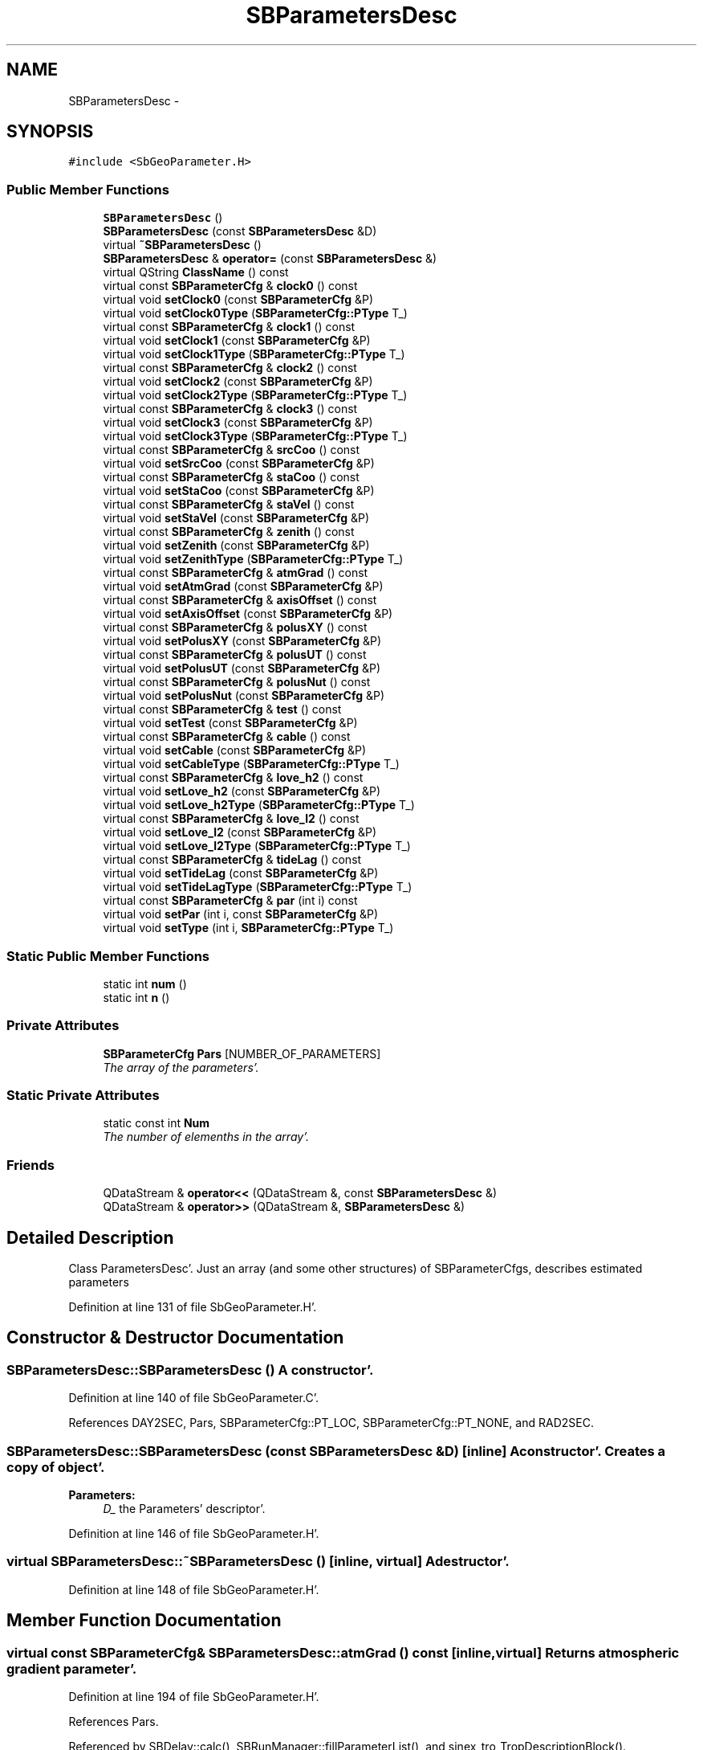 .TH "SBParametersDesc" 3 "Mon May 14 2012" "Version 2.0.2" "SteelBreeze Reference Manual" \" -*- nroff -*-
.ad l
.nh
.SH NAME
SBParametersDesc \- 
.SH SYNOPSIS
.br
.PP
.PP
\fC#include <SbGeoParameter\&.H>\fP
.SS "Public Member Functions"

.in +1c
.ti -1c
.RI "\fBSBParametersDesc\fP ()"
.br
.ti -1c
.RI "\fBSBParametersDesc\fP (const \fBSBParametersDesc\fP &D)"
.br
.ti -1c
.RI "virtual \fB~SBParametersDesc\fP ()"
.br
.ti -1c
.RI "\fBSBParametersDesc\fP & \fBoperator=\fP (const \fBSBParametersDesc\fP &)"
.br
.ti -1c
.RI "virtual QString \fBClassName\fP () const "
.br
.ti -1c
.RI "virtual const \fBSBParameterCfg\fP & \fBclock0\fP () const "
.br
.ti -1c
.RI "virtual void \fBsetClock0\fP (const \fBSBParameterCfg\fP &P)"
.br
.ti -1c
.RI "virtual void \fBsetClock0Type\fP (\fBSBParameterCfg::PType\fP T_)"
.br
.ti -1c
.RI "virtual const \fBSBParameterCfg\fP & \fBclock1\fP () const "
.br
.ti -1c
.RI "virtual void \fBsetClock1\fP (const \fBSBParameterCfg\fP &P)"
.br
.ti -1c
.RI "virtual void \fBsetClock1Type\fP (\fBSBParameterCfg::PType\fP T_)"
.br
.ti -1c
.RI "virtual const \fBSBParameterCfg\fP & \fBclock2\fP () const "
.br
.ti -1c
.RI "virtual void \fBsetClock2\fP (const \fBSBParameterCfg\fP &P)"
.br
.ti -1c
.RI "virtual void \fBsetClock2Type\fP (\fBSBParameterCfg::PType\fP T_)"
.br
.ti -1c
.RI "virtual const \fBSBParameterCfg\fP & \fBclock3\fP () const "
.br
.ti -1c
.RI "virtual void \fBsetClock3\fP (const \fBSBParameterCfg\fP &P)"
.br
.ti -1c
.RI "virtual void \fBsetClock3Type\fP (\fBSBParameterCfg::PType\fP T_)"
.br
.ti -1c
.RI "virtual const \fBSBParameterCfg\fP & \fBsrcCoo\fP () const "
.br
.ti -1c
.RI "virtual void \fBsetSrcCoo\fP (const \fBSBParameterCfg\fP &P)"
.br
.ti -1c
.RI "virtual const \fBSBParameterCfg\fP & \fBstaCoo\fP () const "
.br
.ti -1c
.RI "virtual void \fBsetStaCoo\fP (const \fBSBParameterCfg\fP &P)"
.br
.ti -1c
.RI "virtual const \fBSBParameterCfg\fP & \fBstaVel\fP () const "
.br
.ti -1c
.RI "virtual void \fBsetStaVel\fP (const \fBSBParameterCfg\fP &P)"
.br
.ti -1c
.RI "virtual const \fBSBParameterCfg\fP & \fBzenith\fP () const "
.br
.ti -1c
.RI "virtual void \fBsetZenith\fP (const \fBSBParameterCfg\fP &P)"
.br
.ti -1c
.RI "virtual void \fBsetZenithType\fP (\fBSBParameterCfg::PType\fP T_)"
.br
.ti -1c
.RI "virtual const \fBSBParameterCfg\fP & \fBatmGrad\fP () const "
.br
.ti -1c
.RI "virtual void \fBsetAtmGrad\fP (const \fBSBParameterCfg\fP &P)"
.br
.ti -1c
.RI "virtual const \fBSBParameterCfg\fP & \fBaxisOffset\fP () const "
.br
.ti -1c
.RI "virtual void \fBsetAxisOffset\fP (const \fBSBParameterCfg\fP &P)"
.br
.ti -1c
.RI "virtual const \fBSBParameterCfg\fP & \fBpolusXY\fP () const "
.br
.ti -1c
.RI "virtual void \fBsetPolusXY\fP (const \fBSBParameterCfg\fP &P)"
.br
.ti -1c
.RI "virtual const \fBSBParameterCfg\fP & \fBpolusUT\fP () const "
.br
.ti -1c
.RI "virtual void \fBsetPolusUT\fP (const \fBSBParameterCfg\fP &P)"
.br
.ti -1c
.RI "virtual const \fBSBParameterCfg\fP & \fBpolusNut\fP () const "
.br
.ti -1c
.RI "virtual void \fBsetPolusNut\fP (const \fBSBParameterCfg\fP &P)"
.br
.ti -1c
.RI "virtual const \fBSBParameterCfg\fP & \fBtest\fP () const "
.br
.ti -1c
.RI "virtual void \fBsetTest\fP (const \fBSBParameterCfg\fP &P)"
.br
.ti -1c
.RI "virtual const \fBSBParameterCfg\fP & \fBcable\fP () const "
.br
.ti -1c
.RI "virtual void \fBsetCable\fP (const \fBSBParameterCfg\fP &P)"
.br
.ti -1c
.RI "virtual void \fBsetCableType\fP (\fBSBParameterCfg::PType\fP T_)"
.br
.ti -1c
.RI "virtual const \fBSBParameterCfg\fP & \fBlove_h2\fP () const "
.br
.ti -1c
.RI "virtual void \fBsetLove_h2\fP (const \fBSBParameterCfg\fP &P)"
.br
.ti -1c
.RI "virtual void \fBsetLove_h2Type\fP (\fBSBParameterCfg::PType\fP T_)"
.br
.ti -1c
.RI "virtual const \fBSBParameterCfg\fP & \fBlove_l2\fP () const "
.br
.ti -1c
.RI "virtual void \fBsetLove_l2\fP (const \fBSBParameterCfg\fP &P)"
.br
.ti -1c
.RI "virtual void \fBsetLove_l2Type\fP (\fBSBParameterCfg::PType\fP T_)"
.br
.ti -1c
.RI "virtual const \fBSBParameterCfg\fP & \fBtideLag\fP () const "
.br
.ti -1c
.RI "virtual void \fBsetTideLag\fP (const \fBSBParameterCfg\fP &P)"
.br
.ti -1c
.RI "virtual void \fBsetTideLagType\fP (\fBSBParameterCfg::PType\fP T_)"
.br
.ti -1c
.RI "virtual const \fBSBParameterCfg\fP & \fBpar\fP (int i) const "
.br
.ti -1c
.RI "virtual void \fBsetPar\fP (int i, const \fBSBParameterCfg\fP &P)"
.br
.ti -1c
.RI "virtual void \fBsetType\fP (int i, \fBSBParameterCfg::PType\fP T_)"
.br
.in -1c
.SS "Static Public Member Functions"

.in +1c
.ti -1c
.RI "static int \fBnum\fP ()"
.br
.ti -1c
.RI "static int \fBn\fP ()"
.br
.in -1c
.SS "Private Attributes"

.in +1c
.ti -1c
.RI "\fBSBParameterCfg\fP \fBPars\fP [NUMBER_OF_PARAMETERS]"
.br
.RI "\fIThe array of the parameters'\&. \fP"
.in -1c
.SS "Static Private Attributes"

.in +1c
.ti -1c
.RI "static const int \fBNum\fP"
.br
.RI "\fIThe number of elemenths in the array'\&. \fP"
.in -1c
.SS "Friends"

.in +1c
.ti -1c
.RI "QDataStream & \fBoperator<<\fP (QDataStream &, const \fBSBParametersDesc\fP &)"
.br
.ti -1c
.RI "QDataStream & \fBoperator>>\fP (QDataStream &, \fBSBParametersDesc\fP &)"
.br
.in -1c
.SH "Detailed Description"
.PP 
Class ParametersDesc'\&. Just an array (and some other structures) of SBParameterCfgs, describes estimated parameters 
.PP
Definition at line 131 of file SbGeoParameter\&.H'\&.
.SH "Constructor & Destructor Documentation"
.PP 
.SS "SBParametersDesc::SBParametersDesc ()"A constructor'\&. 
.PP
Definition at line 140 of file SbGeoParameter\&.C'\&.
.PP
References DAY2SEC, Pars, SBParameterCfg::PT_LOC, SBParameterCfg::PT_NONE, and RAD2SEC\&.
.SS "SBParametersDesc::SBParametersDesc (const \fBSBParametersDesc\fP &D)\fC [inline]\fP"A constructor'\&. Creates a copy of object'\&. 
.PP
\fBParameters:\fP
.RS 4
\fID_\fP the Parameters' descriptor'\&. 
.RE
.PP

.PP
Definition at line 146 of file SbGeoParameter\&.H'\&.
.SS "virtual SBParametersDesc::~SBParametersDesc ()\fC [inline, virtual]\fP"A destructor'\&. 
.PP
Definition at line 148 of file SbGeoParameter\&.H'\&.
.SH "Member Function Documentation"
.PP 
.SS "virtual const \fBSBParameterCfg\fP& SBParametersDesc::atmGrad () const\fC [inline, virtual]\fP"Returns atmospheric gradient parameter'\&. 
.PP
Definition at line 194 of file SbGeoParameter\&.H'\&.
.PP
References Pars\&.
.PP
Referenced by SBDelay::calc(), SBRunManager::fillParameterList(), and sinex_tro_TropDescriptionBlock()\&.
.SS "virtual const \fBSBParameterCfg\fP& SBParametersDesc::axisOffset () const\fC [inline, virtual]\fP"Returns Axis offset'\&. 
.PP
Definition at line 198 of file SbGeoParameter\&.H'\&.
.PP
References Pars\&.
.PP
Referenced by SBRunManager::fillParameterList()\&.
.SS "virtual const \fBSBParameterCfg\fP& SBParametersDesc::cable () const\fC [inline, virtual]\fP"Returns cable correction'\&. 
.PP
Definition at line 219 of file SbGeoParameter\&.H'\&.
.PP
References Pars\&.
.PP
Referenced by SBRunManager::fillParameterList(), and SBVLBIPreProcess::preProcess()\&.
.SS "virtual QString SBParametersDesc::ClassName () const\fC [inline, virtual]\fP"Refers to a class name (debug info)'\&. 
.PP
Definition at line 151 of file SbGeoParameter\&.H'\&.
.SS "virtual const \fBSBParameterCfg\fP& SBParametersDesc::clock0 () const\fC [inline, virtual]\fP"Returns Clock at station (zero order)'\&. 
.PP
Definition at line 156 of file SbGeoParameter\&.H'\&.
.PP
References Pars\&.
.PP
Referenced by SBRunManager::constrainClocks(), SBRunManager::fillParameterList(), SBVLBIPreProcess::preProcess(), SBObsVLBIEntry::process(), SBRunManager::process_m1(), and SBVLBIPreProcess::wEstPars()\&.
.SS "virtual const \fBSBParameterCfg\fP& SBParametersDesc::clock1 () const\fC [inline, virtual]\fP"Returns Clock at station (first order)'\&. 
.PP
Definition at line 161 of file SbGeoParameter\&.H'\&.
.PP
References Pars\&.
.PP
Referenced by SBRunManager::constrainClocks(), and SBRunManager::fillParameterList()\&.
.SS "virtual const \fBSBParameterCfg\fP& SBParametersDesc::clock2 () const\fC [inline, virtual]\fP"Returns Clock at station (second order)'\&. 
.PP
Definition at line 166 of file SbGeoParameter\&.H'\&.
.PP
References Pars\&.
.PP
Referenced by SBRunManager::constrainClocks(), and SBRunManager::fillParameterList()\&.
.SS "virtual const \fBSBParameterCfg\fP& SBParametersDesc::clock3 () const\fC [inline, virtual]\fP"Returns Clock at station (third order)'\&. 
.PP
Definition at line 171 of file SbGeoParameter\&.H'\&.
.PP
References Pars\&.
.SS "virtual const \fBSBParameterCfg\fP& SBParametersDesc::love_h2 () const\fC [inline, virtual]\fP"Returns love number h2'\&. 
.PP
Definition at line 225 of file SbGeoParameter\&.H'\&.
.PP
References Pars\&.
.PP
Referenced by SBDelay::calcDerivatives(), and SBRunManager::fillParameterList()\&.
.SS "virtual const \fBSBParameterCfg\fP& SBParametersDesc::love_l2 () const\fC [inline, virtual]\fP"Returns love number l2'\&. 
.PP
Definition at line 230 of file SbGeoParameter\&.H'\&.
.PP
References Pars\&.
.PP
Referenced by SBDelay::calcDerivatives(), and SBRunManager::fillParameterList()\&.
.SS "static int SBParametersDesc::n ()\fC [inline, static]\fP"Returns currently used number of the parameters'\&. 
.PP
Definition at line 250 of file SbGeoParameter\&.H'\&.
.PP
Referenced by SBParametersEditor::acquireData(), SBParametersEditor::browseData(), and SBParEditor::SBParEditor()\&.
.SS "static int SBParametersDesc::num ()\fC [inline, static]\fP"Returns total number of the parameters'\&. 
.PP
Definition at line 248 of file SbGeoParameter\&.H'\&.
.PP
References Num\&.
.PP
Referenced by operator=(), SBParameterCfg::operator>>(), and SBConfig::setAllPars2Type()\&.
.SS "\fBSBParametersDesc\fP & SBParametersDesc::operator= (const \fBSBParametersDesc\fP &D)"
.PP
Definition at line 207 of file SbGeoParameter\&.C'\&.
.PP
References num(), par(), and setPar()\&.
.SS "virtual const \fBSBParameterCfg\fP& SBParametersDesc::par (inti) const\fC [inline, virtual]\fP"Returns i-th parameter'\&. 
.PP
Definition at line 244 of file SbGeoParameter\&.H'\&.
.PP
References Num, and Pars\&.
.PP
Referenced by SBParametersEditor::acquireData(), SBParametersEditor::browseData(), SBParametersEditor::editParameter(), SBParEditor::makeDefault(), operator=(), SBStationInfo::SBStationInfo(), SBParametersEditor::wEOPParameters(), SBParametersEditor::wOtherParameters(), SBParametersEditor::wSourceParameters(), SBParametersEditor::wStationParameters(), and SBParametersEditor::wTestParameters()\&.
.SS "virtual const \fBSBParameterCfg\fP& SBParametersDesc::polusNut () const\fC [inline, virtual]\fP"Returns Nutation in obliquity and longitude'\&. 
.PP
Definition at line 210 of file SbGeoParameter\&.H'\&.
.PP
References Pars\&.
.PP
Referenced by SBDelay::calcDerivatives(), collectListOfSINEXParameters4NEQ(), SBRunManager::constraintEOP(), SBRunManager::fillParameterList(), and SBRunManager::process_m1()\&.
.SS "virtual const \fBSBParameterCfg\fP& SBParametersDesc::polusUT () const\fC [inline, virtual]\fP"Returns Polus d(UT1-UTC)'\&. 
.PP
Definition at line 206 of file SbGeoParameter\&.H'\&.
.PP
References Pars\&.
.PP
Referenced by SBDelay::calcDerivatives(), collectListOfSINEXParameters4NEQ(), SBRunManager::constraintEOP(), SBRunManager::fillParameterList(), and SBRunManager::process_m1()\&.
.SS "virtual const \fBSBParameterCfg\fP& SBParametersDesc::polusXY () const\fC [inline, virtual]\fP"Returns Polus coordinates'\&. 
.PP
Definition at line 202 of file SbGeoParameter\&.H'\&.
.PP
References Pars\&.
.PP
Referenced by SBDelay::calcDerivatives(), collectListOfSINEXParameters4NEQ(), SBRunManager::constraintEOP(), SBRunManager::fillParameterList(), and SBRunManager::process_m1()\&.
.SS "virtual void SBParametersDesc::setAtmGrad (const \fBSBParameterCfg\fP &P)\fC [inline, virtual]\fP"Sets atmospheric parameter'\&. 
.PP
Definition at line 196 of file SbGeoParameter\&.H'\&.
.PP
References Pars\&.
.SS "virtual void SBParametersDesc::setAxisOffset (const \fBSBParameterCfg\fP &P)\fC [inline, virtual]\fP"Sets Axis offset'\&. 
.PP
Definition at line 200 of file SbGeoParameter\&.H'\&.
.PP
References Pars\&.
.SS "virtual void SBParametersDesc::setCable (const \fBSBParameterCfg\fP &P)\fC [inline, virtual]\fP"Sets cable correction'\&. 
.PP
Definition at line 221 of file SbGeoParameter\&.H'\&.
.PP
References Pars\&.
.PP
Referenced by SBVLBIPreProcess::preProcess()\&.
.SS "virtual void SBParametersDesc::setCableType (\fBSBParameterCfg::PType\fPT_)\fC [inline, virtual]\fP"
.PP
Definition at line 222 of file SbGeoParameter\&.H'\&.
.PP
References Pars, and SBParameterCfg::setType()\&.
.PP
Referenced by SBVLBIPreProcess::preProcess()\&.
.SS "virtual void SBParametersDesc::setClock0 (const \fBSBParameterCfg\fP &P)\fC [inline, virtual]\fP"Sets Clock at station (zero order)'\&. 
.PP
Definition at line 158 of file SbGeoParameter\&.H'\&.
.PP
References Pars\&.
.PP
Referenced by SBVLBIPreProcess::preProcess()\&.
.SS "virtual void SBParametersDesc::setClock0Type (\fBSBParameterCfg::PType\fPT_)\fC [inline, virtual]\fP"
.PP
Definition at line 159 of file SbGeoParameter\&.H'\&.
.PP
References Pars, and SBParameterCfg::setType()\&.
.PP
Referenced by SBVLBIPreProcess::preProcess()\&.
.SS "virtual void SBParametersDesc::setClock1 (const \fBSBParameterCfg\fP &P)\fC [inline, virtual]\fP"Sets Clock at station (first order)'\&. 
.PP
Definition at line 163 of file SbGeoParameter\&.H'\&.
.PP
References Pars\&.
.SS "virtual void SBParametersDesc::setClock1Type (\fBSBParameterCfg::PType\fPT_)\fC [inline, virtual]\fP"
.PP
Definition at line 164 of file SbGeoParameter\&.H'\&.
.PP
References Pars, and SBParameterCfg::setType()\&.
.PP
Referenced by SBVLBIPreProcess::preProcess()\&.
.SS "virtual void SBParametersDesc::setClock2 (const \fBSBParameterCfg\fP &P)\fC [inline, virtual]\fP"Sets Clock at station (second order)'\&. 
.PP
Definition at line 168 of file SbGeoParameter\&.H'\&.
.PP
References Pars\&.
.SS "virtual void SBParametersDesc::setClock2Type (\fBSBParameterCfg::PType\fPT_)\fC [inline, virtual]\fP"
.PP
Definition at line 169 of file SbGeoParameter\&.H'\&.
.PP
References Pars, and SBParameterCfg::setType()\&.
.PP
Referenced by SBVLBIPreProcess::preProcess()\&.
.SS "virtual void SBParametersDesc::setClock3 (const \fBSBParameterCfg\fP &P)\fC [inline, virtual]\fP"Sets Clock at station (third order)'\&. 
.PP
Definition at line 173 of file SbGeoParameter\&.H'\&.
.PP
References Pars\&.
.SS "virtual void SBParametersDesc::setClock3Type (\fBSBParameterCfg::PType\fPT_)\fC [inline, virtual]\fP"
.PP
Definition at line 174 of file SbGeoParameter\&.H'\&.
.PP
References Pars, and SBParameterCfg::setType()\&.
.SS "virtual void SBParametersDesc::setLove_h2 (const \fBSBParameterCfg\fP &P)\fC [inline, virtual]\fP"Sets love number h2'\&. 
.PP
Definition at line 227 of file SbGeoParameter\&.H'\&.
.PP
References Pars\&.
.SS "virtual void SBParametersDesc::setLove_h2Type (\fBSBParameterCfg::PType\fPT_)\fC [inline, virtual]\fP"
.PP
Definition at line 228 of file SbGeoParameter\&.H'\&.
.PP
References Pars, and SBParameterCfg::setType()\&.
.SS "virtual void SBParametersDesc::setLove_l2 (const \fBSBParameterCfg\fP &P)\fC [inline, virtual]\fP"Sets love number l2'\&. 
.PP
Definition at line 232 of file SbGeoParameter\&.H'\&.
.PP
References Pars\&.
.SS "virtual void SBParametersDesc::setLove_l2Type (\fBSBParameterCfg::PType\fPT_)\fC [inline, virtual]\fP"
.PP
Definition at line 233 of file SbGeoParameter\&.H'\&.
.PP
References Pars, and SBParameterCfg::setType()\&.
.SS "virtual void SBParametersDesc::setPar (inti, const \fBSBParameterCfg\fP &P)\fC [inline, virtual]\fP"Sets i-th parameter'\&. 
.PP
Definition at line 246 of file SbGeoParameter\&.H'\&.
.PP
References Num, and Pars\&.
.PP
Referenced by operator=(), and SBParameterCfg::operator>>()\&.
.SS "virtual void SBParametersDesc::setPolusNut (const \fBSBParameterCfg\fP &P)\fC [inline, virtual]\fP"Sets Nutation in obliquity and longitude'\&. 
.PP
Definition at line 212 of file SbGeoParameter\&.H'\&.
.PP
References Pars\&.
.SS "virtual void SBParametersDesc::setPolusUT (const \fBSBParameterCfg\fP &P)\fC [inline, virtual]\fP"Sets Polus d(UT1-UTC)'\&. 
.PP
Definition at line 208 of file SbGeoParameter\&.H'\&.
.PP
References Pars\&.
.SS "virtual void SBParametersDesc::setPolusXY (const \fBSBParameterCfg\fP &P)\fC [inline, virtual]\fP"Sets Polus coordinates'\&. 
.PP
Definition at line 204 of file SbGeoParameter\&.H'\&.
.PP
References Pars\&.
.SS "virtual void SBParametersDesc::setSrcCoo (const \fBSBParameterCfg\fP &P)\fC [inline, virtual]\fP"Sets Coordinates of a radio source'\&. 
.PP
Definition at line 178 of file SbGeoParameter\&.H'\&.
.PP
References Pars\&.
.SS "virtual void SBParametersDesc::setStaCoo (const \fBSBParameterCfg\fP &P)\fC [inline, virtual]\fP"Sets Coordinates of a station'\&. 
.PP
Definition at line 182 of file SbGeoParameter\&.H'\&.
.PP
References Pars\&.
.SS "virtual void SBParametersDesc::setStaVel (const \fBSBParameterCfg\fP &P)\fC [inline, virtual]\fP"Sets Velocities of a station'\&. 
.PP
Definition at line 186 of file SbGeoParameter\&.H'\&.
.PP
References Pars\&.
.SS "virtual void SBParametersDesc::setTest (const \fBSBParameterCfg\fP &P)\fC [inline, virtual]\fP"Sets test parameter'\&. 
.PP
Definition at line 216 of file SbGeoParameter\&.H'\&.
.PP
References Pars\&.
.SS "virtual void SBParametersDesc::setTideLag (const \fBSBParameterCfg\fP &P)\fC [inline, virtual]\fP"Sets Tide Lag'\&. 
.PP
Definition at line 237 of file SbGeoParameter\&.H'\&.
.PP
References Pars\&.
.SS "virtual void SBParametersDesc::setTideLagType (\fBSBParameterCfg::PType\fPT_)\fC [inline, virtual]\fP"
.PP
Definition at line 238 of file SbGeoParameter\&.H'\&.
.PP
References Pars, and SBParameterCfg::setType()\&.
.SS "virtual void SBParametersDesc::setType (inti, \fBSBParameterCfg::PType\fPT_)\fC [inline, virtual]\fP"
.PP
Definition at line 254 of file SbGeoParameter\&.H'\&.
.PP
References Num, Pars, and SBParameterCfg::setType()\&.
.PP
Referenced by SBParametersEditor::acquireData(), and SBConfig::setAllPars2Type()\&.
.SS "virtual void SBParametersDesc::setZenith (const \fBSBParameterCfg\fP &P)\fC [inline, virtual]\fP"Sets Zenith delay'\&. 
.PP
Definition at line 191 of file SbGeoParameter\&.H'\&.
.PP
References Pars\&.
.PP
Referenced by SBVLBIPreProcess::preProcess()\&.
.SS "virtual void SBParametersDesc::setZenithType (\fBSBParameterCfg::PType\fPT_)\fC [inline, virtual]\fP"
.PP
Definition at line 192 of file SbGeoParameter\&.H'\&.
.PP
References Pars, and SBParameterCfg::setType()\&.
.PP
Referenced by SBVLBIPreProcess::preProcess()\&.
.SS "virtual const \fBSBParameterCfg\fP& SBParametersDesc::srcCoo () const\fC [inline, virtual]\fP"Returns Coordinates of a radio source'\&. 
.PP
Definition at line 176 of file SbGeoParameter\&.H'\&.
.PP
References Pars\&.
.PP
Referenced by SBDelay::calcDerivatives(), collectListOfSINEXParameters4NEQ(), SBRunManager::fillParameterList(), and SBRunManager::process_m1()\&.
.SS "virtual const \fBSBParameterCfg\fP& SBParametersDesc::staCoo () const\fC [inline, virtual]\fP"Returns Coordinates of a station'\&. 
.PP
Definition at line 180 of file SbGeoParameter\&.H'\&.
.PP
References Pars\&.
.PP
Referenced by SBDelay::calcDerivatives(), collectListOfSINEXParameters(), collectListOfSINEXParameters4NEQ(), SBRunManager::fillParameterList(), and SBRunManager::process_m1()\&.
.SS "virtual const \fBSBParameterCfg\fP& SBParametersDesc::staVel () const\fC [inline, virtual]\fP"Returns Velocities of a station'\&. 
.PP
Definition at line 184 of file SbGeoParameter\&.H'\&.
.PP
References Pars\&.
.PP
Referenced by SBDelay::calcDerivatives(), collectListOfSINEXParameters(), SBRunManager::fillParameterList(), and SBRunManager::process_m1()\&.
.SS "virtual const \fBSBParameterCfg\fP& SBParametersDesc::test () const\fC [inline, virtual]\fP"Returns test parameter'\&. 
.PP
Definition at line 214 of file SbGeoParameter\&.H'\&.
.PP
References Pars\&.
.PP
Referenced by SBDelay::calcDerivatives(), and SBRunManager::fillParameterList()\&.
.SS "virtual const \fBSBParameterCfg\fP& SBParametersDesc::tideLag () const\fC [inline, virtual]\fP"Returns love number h2'\&. 
.PP
Definition at line 235 of file SbGeoParameter\&.H'\&.
.PP
References Pars\&.
.PP
Referenced by SBDelay::calcDerivatives(), and SBRunManager::fillParameterList()\&.
.SS "virtual const \fBSBParameterCfg\fP& SBParametersDesc::zenith () const\fC [inline, virtual]\fP"Returns Zenith delay'\&. 
.PP
Definition at line 189 of file SbGeoParameter\&.H'\&.
.PP
References Pars\&.
.PP
Referenced by SBDelay::calc(), SBRunManager::fillParameterList(), SBVLBIPreProcess::preProcess(), sinex_tro_TropDescriptionBlock(), and SBVLBIPreProcess::wEstPars()\&.
.SH "Friends And Related Function Documentation"
.PP 
.SS "QDataStream & operator<< (QDataStream &s, const \fBSBParametersDesc\fP &D)\fC [friend]\fP"Output to the data stream'\&. 
.PP
Definition at line 224 of file SbGeoParameter\&.C'\&.
.SS "QDataStream& operator>> (QDataStream &, \fBSBParametersDesc\fP &)\fC [friend]\fP"
.SH "Member Data Documentation"
.PP 
.SS "const int \fBSBParametersDesc::Num\fP\fC [static, private]\fP"
.PP
The number of elemenths in the array'\&. 
.PP
Definition at line 135 of file SbGeoParameter\&.H'\&.
.PP
Referenced by num(), par(), setPar(), and setType()\&.
.SS "\fBSBParameterCfg\fP \fBSBParametersDesc::Pars\fP[NUMBER_OF_PARAMETERS]\fC [private]\fP"
.PP
The array of the parameters'\&. 
.PP
Definition at line 136 of file SbGeoParameter\&.H'\&.
.PP
Referenced by atmGrad(), axisOffset(), cable(), clock0(), clock1(), clock2(), clock3(), love_h2(), love_l2(), par(), polusNut(), polusUT(), polusXY(), SBParametersDesc(), setAtmGrad(), setAxisOffset(), setCable(), setCableType(), setClock0(), setClock0Type(), setClock1(), setClock1Type(), setClock2(), setClock2Type(), setClock3(), setClock3Type(), setLove_h2(), setLove_h2Type(), setLove_l2(), setLove_l2Type(), setPar(), setPolusNut(), setPolusUT(), setPolusXY(), setSrcCoo(), setStaCoo(), setStaVel(), setTest(), setTideLag(), setTideLagType(), setType(), setZenith(), setZenithType(), srcCoo(), staCoo(), staVel(), test(), tideLag(), and zenith()\&.

.SH "Author"
.PP 
Generated automatically by Doxygen for SteelBreeze Reference Manual from the source code'\&.
